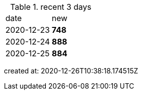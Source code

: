 
.recent 3 days
|===

|date|new


^|2020-12-23
>s|748


^|2020-12-24
>s|888


^|2020-12-25
>s|884


|===

created at: 2020-12-26T10:38:18.174515Z
